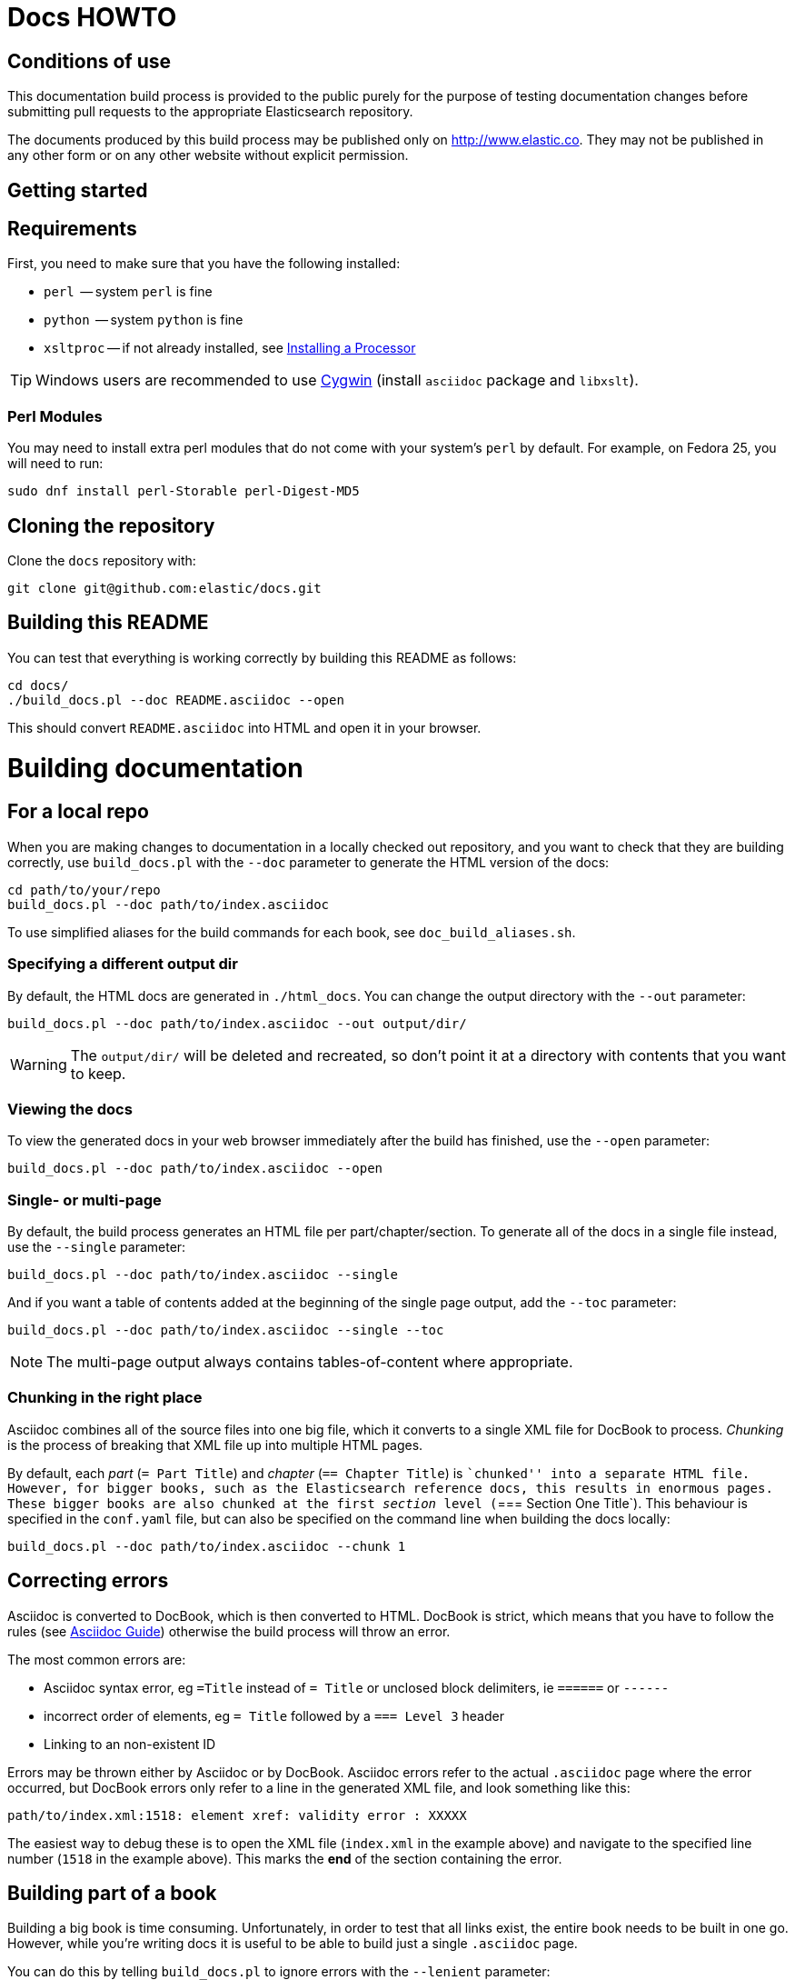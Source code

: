 = Docs HOWTO
:ref:  http://www.elastic.co/guide/elasticsearch/reference/current

== Conditions of use

This documentation build process is provided to the public purely for the
purpose of testing documentation changes before submitting pull requests to
the appropriate Elasticsearch repository.

The documents produced by this build process may be published only on
http://www.elastic.co. They may not be published in any other form or
on any other website without explicit permission.

[[setup]]
== Getting started

[float]
== Requirements

First, you need to make sure that you have the following installed:

* `perl`     -- system `perl` is fine
* `python`   -- system `python` is fine
* `xsltproc` -- if not already installed, see
                http://www.sagehill.net/docbookxsl/InstallingAProcessor.html[Installing a Processor]

TIP: Windows users are recommended to use http://www.cygwin.com/[Cygwin] (install `asciidoc` package and `libxslt`).

=== Perl Modules

You may need to install extra perl modules that do not come with your system's `perl` by default. For example, on Fedora 25, you will need to run:

```
sudo dnf install perl-Storable perl-Digest-MD5
```

[float]
== Cloning the repository

Clone the `docs` repository with:

[source,bash]
----------------------------
git clone git@github.com:elastic/docs.git
----------------------------

[float]
== Building this README

You can test that everything is working correctly by building
this README as follows:

[source,bash]
----------------------------
cd docs/
./build_docs.pl --doc README.asciidoc --open
----------------------------

This should convert `README.asciidoc` into HTML and open it
in your browser.

[[build]]
= Building documentation

[partintro]
--
The `build_docs.pl` executable can be used to build the documentation
from a locally checked out repository, or to build all the
documentation that will be uploaded to the website.

Create a symbolic link to `build_docs.pl` to make it more convenient
to use:

[source,bash]
----------------------------
sudo ln -s `pwd`/build_docs.pl /usr/local/bin/build_docs.pl
----------------------------
--

[[local]]
== For a local repo

When you are making changes to documentation in a locally checked
out repository, and you want to check that they are building
correctly, use `build_docs.pl` with the `--doc` parameter to
generate the HTML version of the docs:

[source,bash]
----------------------------
cd path/to/your/repo
build_docs.pl --doc path/to/index.asciidoc
----------------------------

To use simplified aliases for the build commands for each book, see
`doc_build_aliases.sh`.

=== Specifying a different output dir

By default, the HTML docs are generated in `./html_docs`. You can
change the output directory with the `--out` parameter:

[source,bash]
----------------------------
build_docs.pl --doc path/to/index.asciidoc --out output/dir/
----------------------------

WARNING: The `output/dir/` will be deleted and recreated, so don't point it at a directory with contents that you want to keep.

=== Viewing the docs

To view the generated docs in your web browser immediately after
the build has finished, use the `--open` parameter:

[source,bash]
----------------------------
build_docs.pl --doc path/to/index.asciidoc --open
----------------------------

=== Single- or multi-page

By default, the build process generates an HTML file per
part/chapter/section.  To generate all of the docs in a single
file instead, use the `--single` parameter:

[source,bash]
----------------------------
build_docs.pl --doc path/to/index.asciidoc --single
----------------------------

And if you want a table of contents added at the beginning
of the single page output, add the `--toc` parameter:

[source,bash]
----------------------------
build_docs.pl --doc path/to/index.asciidoc --single --toc
----------------------------

NOTE: The multi-page output always contains tables-of-content
where appropriate.

=== Chunking in the right place

Asciidoc combines all of the source files into one big file, which it converts
to a single XML file for DocBook to process.  _Chunking_ is the process of
breaking that XML file up into multiple HTML pages.

By default, each _part_ (`= Part Title`) and _chapter_ (`== Chapter Title`) is
``chunked'' into a separate HTML file. However, for bigger books, such as the
Elasticsearch reference  docs, this results in enormous pages.  These bigger
books are also chunked at the first _section_ level (`=== Section One Title`).
This behaviour is specified in the `conf.yaml` file, but can also be specified
on the command line when building the docs locally:

[source,bash]
----------------------------
build_docs.pl --doc path/to/index.asciidoc --chunk 1
----------------------------

== Correcting errors

Asciidoc is converted to DocBook, which is then converted to HTML.
DocBook is strict, which means that you have to follow the rules
(see <<asciidoc-guide>>) otherwise the build process will throw
an error.

The most common errors are:

* Asciidoc syntax error, eg `=Title` instead of `= Title` or
  unclosed block delimiters, ie `======` or `------`
* incorrect order of elements, eg `= Title` followed by
  a `=== Level 3` header
* Linking to an non-existent ID

Errors may be thrown either by Asciidoc or by DocBook.  Asciidoc errors refer
to the actual `.asciidoc` page where the error occurred,  but DocBook errors
only refer to a line in the generated XML file, and look something like this:

    path/to/index.xml:1518: element xref: validity error : XXXXX

The easiest way to debug these is to open the XML file (`index.xml` in the
example above) and navigate to the specified line number (`1518` in the
example above). This marks the *end* of the section containing the error.

== Building part of a book

Building a big book is time consuming.  Unfortunately, in order to test that
all links exist, the entire book needs to be built in one go.  However, while
you're writing docs it is useful to be able to build just a single `.asciidoc`
page.

You can do this by telling `build_docs.pl` to ignore errors with the `--lenient`
parameter:

[source,bash]
----------------------------
build_docs.pl --doc path/to/some/page.asciidoc --lenient --single --open
----------------------------

If the page you are building contains links to content in other pages, the
above command will output warnings like:

    ERROR: xref linking to relevance-intro has no generated link text.

NOTE: You should still build the whole book without the `--lenient` parameter
before committing, to be sure that you haven't broken any links.

[[website]]
== For the website

Usually you don't need to build all the docs that will be uploaded
to the website, but if you are linking between documents (e.g.
between the Java API docs and the main reference documentation),
then building all of the docs will report any missing links.

You can build all the docs with:

[source,bash]
----------------------------
build_docs.pl --all
----------------------------

The first time you run this will be slow as it needs to:

* clone each repository
* build the docs for each branch

Subsequent runs will pull any changes to the repos and only build the
branches that have changed.

=== Checking your changes

Because the docs are built from the remote repositories, you will
need to push your changes to the main repo before running
`build_docs.pl --all`.

Assuming you have already checked that your docs build correctly
using the <<local,local build process>>, the only other errors
that might occur at this stage are bad cross-document links.

Once the docs build correctly, you don't need to do anything more.
The changes that you have pushed to your repository will be
picked up automatically by the docs build service.

[[config]]
== Adding new docs or new branches

The documentation that appears on the http://www.elastic.co/guide
website is controlled by the
https://github.com/elasticsearch/docs/blob/master/conf.yaml[`conf.yaml`] file in the `docs` repo.

You can add a new repository under the `repos` section, if it
doesn't already exist, and you can add a new ``book'' under the
`contents` section.

The `repos.$NAME.branches[]` key lists all of the branches which
should be built -- all of these branches will be available on the
website -- while `repos.$NAME.current` lists the branch which
should be used as the default version on the site.

NOTE: The `branches` and `current` settings can be overridden in
the config for each book.  For instance, the ``Community Clients``
docs are built only from the `master` branch.

When you release a new version of your code, you need to add
a new `branch` to the config and to update the `current` branch
for your project.  Commit the change to `conf.yaml` and push
to the remote `docs` repo.

[[asciidoc-guide]]
= Asciidoc Guide

[partintro]
--
Asciidoc is a powerful markup language that is easy to read as
plain text.  In general, it is pretty simple to use, but
there are some rules that you have to follow to ensure that
it generates valid DocBook output.

Below I include most of the Asciidoc syntax that you will
need.  For more, you can take a look at the
http://powerman.name/doc/asciidoc[Asciidoc Cheat Sheet],
http://asciidoctor.org/docs/asciidoc-syntax-quick-reference/[Asciidoctor Quick Syntax]
or the official http://www.methods.co.nz/asciidoc/userguide.html[Asciidoc User Guide].
--

[[structure]]
== Basic book structure

Asciidocs can be built as a `book`, `article`, `manpage` etc.
All our docs are built as a `book`, and thus follow the
layout for books.  The most basic structure is as follows:

[source,asciidoc]
----------------------------------
= Book title                # level 0

== Chapter title            # level 1

=== Section title           # level 2

==== Section title          # level 3

===== Section title         # level 4
----------------------------------

Usually this structure will be sufficient for most of your
documentation needs. More complicated ``books'', such
as the {ref}[Elasticsearch reference docs], however,
require a few additional elements, described on the
following pages.

=== Filenames

By default, each chapter will generate a new _chunk_
or HTML file.  You can control the name of the file
by giving the header an ID, as follows:

[source,asciidoc]
----------------------------------
[[intro-to-xyz]]
== Intro to XYZ
----------------------------------

This chapter would then be written to a file called
`intro-to-xyz.html`.  If no ID is provided, then a
filename will be auto-generated.  See <<chunking>>
for more.

These IDs are also used to link to sections within each
book.  See <<linking>>.

=== TOC titles

By default, the link text used in the generated TOC is
based on the title of each file. You can provide an
abbreviated title by using the DocBook `<titleabbrev>`
tag. For example:

[source,asciidoc]
----------------------------------
== Intro to XYZ

++++
<titleabbrev>Intro</titleabbrev>
++++
----------------------------------

[[multi-part]]
== Multi-part books

Books may also be divided into multiple parts, which are indicated
with `level 0` headers:

[source,asciidoc]
----------------------------------
= Book title                # level 0

= Part title                # level 0

== Chapter title            # level 1

=== Section title           # level 2

... etc ...
----------------------------------

Each `part` also creates a new _chunk_ or HTML file.

=== Part intro

A `part` may include text before the first `chapter`, but
it must be marked with `[partintro]` in order to be valid:

[source,asciidoc]
----------------------------------
= Book title                # level 0

= Part one                  # level 0

[partintro]
A paragraph introducing this Part

== Chapter title            # level 1

... etc ...
----------------------------------

Longer `partintro` blocks should be wrapped in an
http://www.methods.co.nz/asciidoc/userguide.html#X29[_open block_]
which starts and ends with two dashes: `--`:

[source,asciidoc]
----------------------------------
= Part two                  # level 0

[partintro]
.A partintro title
-- <1>
This section may contain multiple paragraphs.

[float]
== A header should use `[float]`

Everything up to the closing -- marker
will be considered part of the partintro.
-- <1>

== Chapter title           # level 2

... etc ...
----------------------------------

<1> The _open block_ delimiters

[[optional-sections]]
== Optional sections

Books may include other sections such as a _preamble_, a _preface_,
a _glossary_ or _appendices_.

=== Preamble

[source,asciidoc]
----------------------------------
= Book title                # level 0

.Optional preamble title
Preamble text...

----------------------------------

=== Preface and Appendix

[source,asciidoc]
----------------------------------
[preface]
= Preface title             # level 0

=== Preface header          # level 2 <1>

= Part one                  # level 0
----------------------------------

and

[source,asciidoc]
----------------------------------
[appendix]
= Appendix title            # level 0

=== Appendix header         # level 2 <1>
----------------------------------

<1> Any headers in the appendix or in the preface start
    out-of-sequence at `level 2`, not at `level 1`.

[sect3]
=== Glossary

[source,asciidoc]
----------------------------------
[glossary]
= Glossary title            # level 0

[glossary]
Term one::
    Defn for term one

Term two::
    Defn for term two
----------------------------------

[NOTE]
==================================
The two `[glossary]` elements above have different purposes:

 * The first marks this section of the document as a glossary, to be included in the table of contents
 * The second marks the definitions list as type `glossary`
==================================


=== Also see

If you need to use some of these more advanced structural
elements, have a look at the example of a multi-part book
included in this repo in https://github.com/elasticsearch/docs/blob/master/resources/asciidoc-8.6.8/doc/book-multi.txt[`resources/asciidoc-8.6.8/doc/book-multi.txt`].

[[paragraphs]]
== Paragraphs

A paragraph consists of multiple lines of text which start
in the left hand column:

[source,asciidoc]
----------------------------------
This is a paragraph
even though it contains
line breaks.

This is a second paragraph.
----------------------------------

=== Paragraph titles

Like most elements, a paragraph can have a title:

.Paragraph with a title
==================================
[source,asciidoc]
----------------------------------
.Paragraph title
Text of my paragraph
----------------------------------

.Paragraph title
Text of my paragraph
==================================

[[admon-paras]]
=== Admonition paragraphs

A paragraph which starts with `TIP:`, `NOTE:`, `IMPORTANT:`,
`WARNING:` or `CAUTION:` is rendered as an _admonition_ paragraph,
eg:

[source,asciidoc]
----------------------------------
NOTE: Compare admonition paragraphs with <<admon-blocks>>.
----------------------------------

This renders as:

NOTE: Compare admonition paragraphs
with <<admon-blocks>>.

=== Literal paragraphs

Literal paragraphs, which are rendered as `<pre>`
blocks without any source highlighting, must be
indented:

.A literal paragraph
==================================
[source,asciidoc]
----------------------------------
.Optional title

    This para must
    be indented
----------------------------------

.Optional title
    This para must
    be indented
==================================

See also <<code-blocks>> for blocks with
syntax highlighting.

[[text]]
== Inline text

Inline text can be formatted as follows:

[horizontal]
ifdef::env-github[]
`&#x5f;emphasis_`::         _emphasis_
`&#x2a;bold*`::             *bold*
`&#x60;mono'`::             `mono`
`&#x60;`double quoted''`::  ``double quoted''
`&#x60;single quoted'`::    `single quoted'
`&#x5e;superscript^`::      ^superscript^
`&#x7e;subscript~`::        ~subscript~
endif::[]
ifndef::env-github[]
+&#x5f;emphasis_+::         _emphasis_
+&#x2a;bold*+::             *bold*
+&#x60;mono'+::             `mono`
+&#x60;`double quoted''+::  ``double quoted''
+&#x60;single quoted'+::    `single quoted'
+&#x5e;superscript^+::      ^superscript^
+&#x7e;subscript~+::        ~subscript~
endif::[]

These formatting characters expect to adjoin whitespace or
common punctuation characters.  To combine *bold* with emphasis,
double up the quotes (ie use `__` and `**`):

.Combining bold and emphasis
==================================
[source,asciidoc]
----------------------------------
This example co__mb**in**es__ bold and emphasis
----------------------------------

This example co__mb**in**es__ bold and emphasis.
==================================

Unwanted quotes can be escaped with a `\` character.

=== Replacement characters

Certain runs of ASCII characters are replaced as follows:

[horizontal]
ifdef::env-github[]
`--`::        -- (em dash)
`&#x2e;..`::  ...
`&#x2d;>`::   ->
`<&#x2d;`::   <-
`&#x3d;>`::   =>
`<&#x3d;`::   <=
`&#x28;C)`::  (C)
`&#x28;TM)`:: (TM)
`&#x28;R)`::  (R)
endif::[]
ifndef::env-github[]
+--+::        -- (em dash)
+&#x2e;..+::  ...
+&#x2d;>+::   ->
+<&#x2d;+::   <-
+&#x3d;>+::   =>
+<&#x3d;+::   <=
+&#x28;C)+::  (C)
+&#x28;TM)+:: (TM)
+&#x28;R)+::  (R)
endif::[]

[[linking]]
== Linking

You can link to any block in the document that has an ID -- an
identifier before the block which is wrapped in double
square brackets: `[[ID]]`

[source,asciidoc]
----------------------------------
[[para-id]]
This paragraph can be linked to using the ID `para-id`.
----------------------------------

When you need to combine an ID with a _style_, you can
either specify each on a separate line:

[source,asciidoc]
----------------------------------
[[note-id]]
[NOTE]
===============================
This note can be linked to using the ID `note-id`.
===============================
----------------------------------

or in one line:

[source,asciidoc]
----------------------------------
["NOTE",id="note-id"] <1>
===============================
This note can be linked to using the ID `note-id`.
===============================
----------------------------------

<1> In the one line format, the `NOTE` must be enclosed
    in double quotes.

Both of the above render as:

["NOTE",id="note-id"]
===============================
This note can be linked to using the ID `note-id`.
===============================

The `ID` is added to the HTML document as an `<a>` anchor
and, as explained in <<chunking>>, the `ID` is used as the
filename for sections which are chunked -- written to
separate HTML files.

=== Internal links

You can link to any ID within a document using double
angle brackets:

.Links with default link text
==================================
[source,asciidoc]
----------------------------------
* <<setup>>
* <<structure>>
* <<note-id>>
----------------------------------

* <<setup>>
* <<structure>>
* <<note-id>>
==================================

It will use the title associated with each ID as the
link text.  In the example above, `note-id` is not associated
with any title, which is why the text is rendered as `"Note"`.

Alternative link text can be provided as a second parameter
inside the angle brackets:

.Links with custom link text
==================================

[source,asciidoc]
----------------------------------
See the <<note-id,note about IDs>>.
----------------------------------

See the <<note-id,note about IDs>>.

==================================

=== External links

Links to external websites can just be added as normal
inline text, optionally with custom link text in
square brackets:

.External links
==================================

[source,asciidoc]
----------------------------------
See http://github.com/elasticsearch
or  http://github.com/elasticsearch/docs[this repository]
----------------------------------

See http://github.com/elasticsearch
or  http://github.com/elasticsearch/docs[this repository]

==================================

The existence of external links is not confirmed by
the build process.

=== Cross document links

Links to other Elasticsearch docs are essentially the
same as external links. However, for conciseness and
maintainability, you should use an _attribute_ to
represent the absolute URL of the docs.

Attributes can be added to the beginning of the docs,
under the book title:

.Using attributes for cross-document linking
==================================

[source,asciidoc]
----------------------------------
= My Book Title
:ref:  http://www.elastic.co/guide/elasticsearch/reference/current

Here is a link to the {ref}/search.html[search page]
----------------------------------

Here is a link to the {ref}/search.html[search page]
==================================

The main benefit of using attributes for cross document links is
that, when the docs for an old version contain links that
no longer exist in the `current` branch, you can update
all the links in the document to point to the older version,
by just updating a single attribute.

Cross document links are checked when `build_docs.pl` is
run with the `--all` parameter.  See <<website>>.

[[lists]]
== Lists

=== Bullet points

Bullet point lists are written using asterisks:

.Bullet points
==================================
[source,asciidoc]
----------------------------------
.Optional title
* Point
* Point
** Sub-point
*** Sub-sub-point
* A point can have multiple paragraphs
+
But use a `+` instead of an empty line between paras.

An empty line signifies the end of the list.
----------------------------------

.Optional title
* Point
* Point
** Sub-point
** Sub-point
* A point can have multiple paragraphs
+
But use a `+` instead of an empty line between paras

An empty line signifies the end of the list.
==================================

=== Ordered lists

Ordered lists use `.` instead of `*`, and will alternate
between numbers and letters automatically:

.An ordered list
==================================
[source,asciidoc]
----------------------------------
.Optional title
. foo
.. bar
... baz
.... balloo
----------------------------------

.Optional title
. foo
.. bar
... baz
.... balloo
==================================

Alternatively, you can control whether it uses a number
or a letter as follows:

.Controlling the counters
==================================
[source,asciidoc]
----------------------------------
a. Start with a letter
b. Another letter
  1. Now numbers
  2.  And more numbers
----------------------------------

a. Start with a letter
b. Another letter
  1. Now numbers
  2. And more numbers
==================================

=== Definition lists

Definition lists are used to define terms. The term must be
followed by a double colon `::` eg:

.A vertical definition list
==================================
[source,asciidoc]
----------------------------------
term one::      Definition for term one
term two::
                Can start on the next line
term three::    A definition can have multiple
+
paragraphs, but use `+` to separate them

term four:::    Definitions can be nested
                by adding more colons
term five::     A definition can even include
                lists:
                * point one
                * point two
----------------------------------

term one::      Definition for term one
term two::
                Can start on the next line
term three::    A definition can have multiple
+
paragraphs, but use `+` to separate them

term four:::    Definitions can be nested
                by adding more colons
term five::     A definition can even include
                lists:
                * point one
                * point two
==================================

[[horizonta-defn-list]]
=== Horizontal definition lists

Often definition lists are better rendered
horizontally, eg:

.A horizontal definition list
==================================
[source,asciidoc]
----------------------------------
[horizontal]
term one::      Definition for term one
term two::
                Can start on the next line
term three::    A definition can have multiple
+
paragraphs, but use `+` to separate them

term four:::    Definitions can be nested
                by adding more colons
term five::     A definition can even include
                lists:
                * point one
                * point two
----------------------------------

[horizontal]
term one::      Definition for term one
term two::
                Can start on the next line
term three::    A definition can have multiple
+
paragraphs, but use `+` to separate them

term four:::    Definitions can be nested
                by adding more colons
term five::     A definition can even include
                lists:
                * point one
                * point two
==================================

[[blocks]]
== Blocks

Blocks are used for special blocks of content, such as
<<code-blocks>>, <<examples>>, <<sidebars>> and
<<admon-blocks>>.

Blocks are delimited with a start and end line which uses
the same characters, like `=====`.

[[code-blocks]]
=== Code blocks

Code blocks are rendered as `<pre>` blocks, and use
syntax highlighting, eg:

.A code block
==================================
[source,asciidoc]
--
.Optional title
[source,js]
----------------------------------
{
    "query": "foo bar"
}
----------------------------------
--

.Optional title
[source,js]
----------------------------------
{
    "query": "foo bar"
}
----------------------------------
==================================

IMPORTANT: The language to use for source highlighting
-- eg `js` above -- *must* be specified, otherwise Asciidoc
emits invalid DocBook.

=== Callouts

Code blocks can use _callouts_ to add an explanatory
footnote to a particular line of code:

.Code block with callouts
==================================
[source,asciidoc]
--
[source,js]
----------------------------------
{
    "query": "foo bar" \<1>
}
----------------------------------

\<1> Here's the explanation
--

[source,js]
----------------------------------
{
    "query": "foo bar" <1>
}
----------------------------------

<1> Here's the explanation
==================================

[[sense-snippets]]
=== View in Sense

Code blocks can be followed by a ``View in Sense'' link which, when clicked,
will open the code snippet in Sense.  The snippet can either be taken directly
from the code block (`AUTOSENSE`), or be a link to a custom snippet.

.Code block with AUTOSENSE link
==================================
[source,asciidoc]
--
[source,js]
----------------------------------
GET /_search
{
    "query": "foo bar" \<1>
}
----------------------------------
// AUTOSENSE <1>

\<1> Here's the explanation
--
==================================
<1> The `// AUTOSENSE` line must follow immediately after the code block, before any callouts.

[source,js]
----------------------------------
GET /_search
{
    "query": "foo bar" <1>
}
----------------------------------
// AUTOSENSE

<1> Here's the explanation

[NOTE]
================================
The ``View in Sense'' links will only work if the docs are viewed in web-browser mode, as follows:

[source,sh]
---------------
build_docs.pl -d my_doc.asciidoc --open <1> --web <2>
---------------
<1> The `--open` option usually opens the docs in the web browser, served directly from the file system.
<2> The `--web` option will start a local web browser to serve the docs, which allows the Sense links to work correctly.

The local web browser can be stopped with `Ctrl-C`.

================================

==== Custom Sense snippets

Sometimes you will want to show a small amount of code in the code block, but
to provide a full recreation in the Sense snippet.  In this case, you need to:

* Save the snippet file in the `./snippets/` directory in the root docs directory.
* Under the code block, specify the name of the snippet file with
+
    // SENSE: path/to/snippet.json

For instance, to add a custom snippet to the file `./one/two/three.asciidoc`, save the snippet
to `./snippets/one/two/three/example_1.json`, then add the `SENSE` link below the code block:

.Code block with custom SENSE link
==================================
[source,asciidoc]
--
[source,js]
----------------------------------
GET /_search
{
    "query": "foo bar" \<1>
}
----------------------------------
// SENSE:one/two/three/example_1.json <1>

\<1> Here's the explanation
--
<1> The path should not contain the initial `snippets` directory
==================================


[[admon-blocks]]
=== Admonition blocks

Admonition blocks are much the same as <<admon-paras>>, except that
they can be longer and contain more than just a paragraph.
For instance:


[source,asciidoc]
--
[NOTE]
=========================
This note contains a list:

* foo
* bar
* baz

and some code

[source,js]
----------------------------------
{ "query": "foo bar"}
----------------------------------
=========================
--

This renders as:

[NOTE]
=========================
This note contains a list:

* foo
* bar
* baz

and some code

[source,js]
----------------------------------
{ "query": "foo bar"}
----------------------------------
=========================

[[sidebars]]
=== Sidebars

Sidebars are used to highlight a block of
content that is outside the usual flow of text:

[source,asciidoc]
----------------------------------
.Optional title
**********************************
So why does the `bulk` API have such a
funny format?  Sit down and I'll tell you
all about it!
**********************************
----------------------------------

.Optional title
**********************************
So why does the `bulk` API have such a
funny format?  Sit down and I'll tell you
all about it!
**********************************


[[examples]]
=== Example blocks

Example blocks contain normal text which is used as an
example.  The title, if any, is labelled as an example
and numbered:

[source,asciidoc]
----------------------------------
.My first example
========================================
Text explaining the first example.
========================================

.My second example
========================================
Text explaining the second example.
========================================
----------------------------------

This renders as:

.My first example
========================================
Text explaining the first example.
========================================

.My second example
========================================
Text explaining the second example.
========================================

CAUTION: The `===` and `---` delimiters can
sometimes be confused with a header, resulting
in an error.  To resolve this, add newlines
between the delimiter and the content
before and after it.

[[includes]]
== Including files

For long documentation, you probably want to break up
the Asciidoc files into smaller units, and just
include them where appropriate:

[source,asciidoc]
----------------------------------
\include::myfolder/mydoc.asciidoc[]

----------------------------------

Paths are relative to the file which
contains the `include` statement.

[[changes]]
== Additions and deprecations

Documentation is built for various branches, eg `0.90`,
`1.00`, `master`.  However, we release versions
`0.90.0`, `0.90.1`, etc, which are all based on the
`0.90` branch.

When adding new functionality to a branch, or deprecating
existing functionality, you can mark the change as
_added_, _coming_ or _deprecated_. Use `coming` when the addition is
in an as yet unreleased version of the current branch, and `added` when
the functionality is already released.

The `update_versions.pl` script can be used to change `coming` notices
to `added` notices when doing a new release, and can also be used
to remove `added`, `coming` and `deprecated` notices completely.


=== Inline notifications

Use inline notifications for small changes, such as
the addition or deprecation of individual parameters.

[source,asciidoc]
----------------------------------
[horizontal]
`foo.bar`::   Does XYZ. added[0.90.4]
`foo.bar`::   Does XYZ. coming[0.90.4]
`foo.baz`::   Does XYZ. deprecated[0.90.4]
----------------------------------

[horizontal]
`foo.bar`::   Does XYZ. added[0.90.4]
`foo.bar`::   Does XYZ. coming[0.90.4]
`foo.baz`::   Does XYZ. deprecated[0.90.4]

You can also include details about additional
notes in the notifications which show up when the
user hovers over it:

[source,asciidoc]
----------------------------------
[horizontal]
`foo.bar`::   Does XYZ. added[0.90.4,Replaces `foo.baz`]
`foo.bar`::   Does XYZ. coming[0.90.4,Replaces `foo.baz`]
`foo.baz`::   Does XYZ. deprecated[0.90.4,Replaced by `foo.bar`]
----------------------------------

[horizontal]
`foo.bar`::   Does XYZ. added[0.90.4,Replaces `foo.baz`]
`foo.bar`::   Does XYZ. coming[0.90.4,Replaces `foo.baz`]
`foo.baz`::   Does XYZ. deprecated[0.90.4,Replaced by `foo.bar`]

=== Section notifications

Use section notifications to mark an entire chapter or
section as _added_/_deleted_.  Notifications can just refer
to the version in which the change was made:

[source,asciidoc]
----------------------------------
==== New section

added[0.90.4]

Text about new functionality...

==== New section not yet released

coming[0.90.9]

Text about new functionality...

==== Old section

deprecated[0.90.4]

Text about old functionality...
----------------------------------

==== New section

added[0.90.4]

Text about new functionality...

==== New section not yet released

coming[0.90.9]

Text about new functionality...

==== Old section

deprecated[0.90.4]

Text about old functionality...

==== With details...

Or they can include extra text, including more
Asciidoc markup:

[source,asciidoc]
----------------------------------
[[new-section]]
==== New section

added[0.90.4,Replaces `foo.bar`. See <<old-section>>]

Text about new functionality...

[[coming-section]]
==== New section not yet released

coming[0.90.9,Replaces `foo.bar`. See <<old-section>>]

Text about new functionality...

[[old-section]]
==== Old section

deprecated[0.90.4,Replace by `foo.baz`. See <<new-section>>]

Text about old functionality...
----------------------------------

[[new-section]]
==== New section

added[0.90.4,Replaces `foo.bar`. See <<old-section>>]

Text about new functionality...

[[old-section]]
==== Old section

deprecated[0.90.4,Replace by `foo.baz`. See <<new-section>>]

Text about old functionality...

[[experimental]]
== Experimental and Beta

APIs or parameters that are experimental or in beta can be marked as such, using
markup similar to that used in <<changes>>.  For instance:

[source,asciidoc]
----------------------------------
[[new-feature]]
=== New experimental feature

experimental[]

experimental[Custom text goes here]

Text about new feature...

[[old-feature]]
=== Established feature

This feature has been around for a while, but we're adding
a new experimental parameter:

[horizontal]
`established_param`::  This param has been around for ages and won't change.
`experimental_param`:: experimental[] This param is experimental and may change in the future.
`experimental_param`:: experimental[Custom text goes here] This param is experimental and may change in the future.

----------------------------------

[[new-feature]]
=== New experimental feature

experimental[]

experimental[Custom text goes here]

Text about new feature...

[[old-feature]]
=== Established feature

This feature has been around for a while, but we're adding
a new experimental parameter:

[horizontal]
`established_param`::  This param has been around for ages and won't change.
`experimental_param`:: experimental[] This param is experimental and may change in the future.
`experimental_param`:: experimental[Custom text goes here] This param is experimental and may change in the future.

[source,asciidoc]
----------------------------------
[[new-beta-feature]]
=== New beta feature

beta[]

beta[Custom text goes here]

Text about new feature...

[[old-beta-feature]]
=== Established feature

This feature has been around for a while, but we're adding
a new beta parameter:

[horizontal]
`established_param`::  This param has been around for ages and won't change.
`beta_param`:: beta[] This param is beta and may change in the future.
`beta_param`:: beta[Custom text goes here] This param is beta and may change in the future.

----------------------------------

[[new-beta-feature]]
=== New beta feature

beta[]

beta[Custom text goes here]

Text about new feature...

[[old-beta-feature]]
=== Established feature

This feature has been around for a while, but we're adding
a new beta parameter:

[horizontal]
`established_param`::  This param has been around for ages and won't change.
`beta_param`:: beta[] This param is experimental and may change in the future.
`beta_param`:: beta[Custom text goes here] This param is beta and may change in the future.

[[images]]
== Images

Any images you want to include should be saved in a folder
in your repo, and included using a path relative
to the document where the `image::` statement appears.

[source,asciidoc]
----------------------------------
[[cat]]
.A scaredy cat
image::resources/cat.jpg[Alt text]

A link to <<cat>>
----------------------------------

[[cat]]
.A scaredy cat
image::resources/cat.jpg[Alt text]

A link to <<cat>>

=== Width and height

The `width` and/or `height` of the image can be
specified in pixels or as a percentage:

[source,asciidoc]
----------------------------------
image::resources/cat.jpg["Alt text",width=50]
image::resources/cat.jpg["Alt text",width="20%"]
----------------------------------

image::resources/cat.jpg["Alt text",width=50]
image::resources/cat.jpg["Alt text",width="20%"]

=== Alignment

Images are left-aligned by default, but they can
be centred or right-aligned:

[source,asciidoc]
----------------------------------
image::resources/cat.jpg["Alt text",width=100,align="left"]
image::resources/cat.jpg["Alt text",width=100,align="right"]
image::resources/cat.jpg["Alt text",width=100,align="center"]
----------------------------------

image::resources/cat.jpg["Alt text",width=100,align="left"]
image::resources/cat.jpg["Alt text",width=100,align="right"]
image::resources/cat.jpg["Alt text",width=100,align="center"]

[[tables]]
== Tables

In general, tables are frowned upon in DocBook as they
don't display well in formats other than HTML, eg PDF,
ePub, etc.

It's almost always better to use <<horizonta-defn-list>>
instead, but if you really want to use tables, you
can read about them http://www.methods.co.nz/asciidoc/userguide.html#_tables[here].


[[chunking]]
== Controlling chunking

In <<structure>>, we said that each `part` or `chapter` generates
a new _chunk_ or HTML file.  For more complex documentation,
you may want the first level of ++section++s to also generate
new chunks.

For instance, in the ES reference docs, we have:

[source,asciidoc]
----------------------------------
= Search APIs               # part

== Request body search      # chapter

=== Query                   # section level 1

=== From/Size               # section level 1

... etc ...
----------------------------------

There are too many parameters for ``Request body search''
to list them all on one page.  In this case, it
is worth turning on chunking for top level sections.

=== Enabling section chunking

To enable section chunking when building docs in a <<local,local repository>>,
pass the `--chunk` parameter:

[source,bash]
----------------------------------
build_docs.pl --doc path/to/index.asciidoc --chunk 1
----------------------------------

To enable section chunking when building docs <<website,for the website>>,
add `chunk: 1` to the
https://github.com/elasticsearch/docs/blob/master/conf.yaml[`conf.yaml`] file in the `docs` repo.

[source,yaml]
----------------------------------
contents:
    -
        title:      Elasticsearch reference
        prefix:     elasticsearch/reference
        repo:       elasticsearch
        index:      docs/reference/index.asciidoc
        chunk:      1 <1>
----------------------------------

<1> Chunking is enabled for this book

=== Chunking selected sections

If you enable session chunking, you will probably find
that you have a few short sections which you want to keep on
the same page.

To do this, you can use the `[float]` marker before a
section header, to tell Asciidoc that what follows isn't
a ``real'' header:

[source,asciidoc]
----------------------------------
[[chapter-one]]
== chapter               # new chunk

[[section-one]]
=== Section one         # new chunk

[[section-two]]
[float]
=== Section two         # same chunk

[[section-three]]
=== Section three       # new chunk
----------------------------------

The above would produce three HTML files,
named for their IDs:

* `chapter-one.html`
* `section-one.html` which would also contain
  ``Section two''
* `section-three.html`

To link to ``Section two'' from an external
document, you would use the URL: `section-one.html#section-two`
